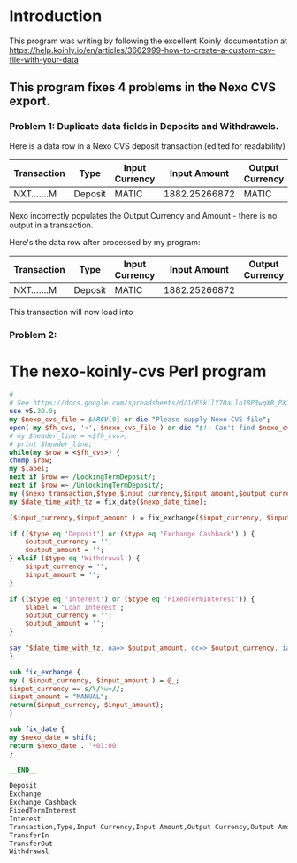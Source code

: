* Introduction
  This program was writing by following the excellent Koinly documentation at
  https://help.koinly.io/en/articles/3662999-how-to-create-a-custom-csv-file-with-your-data

** This program fixes 4 problems in the Nexo CVS export.
   
*** Problem 1: Duplicate data fields in Deposits and Withdrawels.
    Here is a data row in a Nexo CVS deposit transaction (edited for readability)
    | Transaction | Type    | Input Currency |  Input Amount | Output Currency | Output Amount |
    |-------------+---------+----------------+---------------+-----------------+---------------+
    | NXT.......M | Deposit | MATIC          | 1882.25266872 | MATIC           | 1882.25266872 |

    Nexo incorrectly populates the Output Currency and Amount - there is no output in a transaction.

    Here's the data row after processed by my program:
    | Transaction | Type    | Input Currency |  Input Amount | Output Currency | Output Amount |
    |-------------+---------+----------------+---------------+-----------------+---------------|
    | NXT.......M | Deposit | MATIC          | 1882.25266872 |                 |               |

    This transaction will now load into 
*** Problem 2:

* The nexo-koinly-cvs Perl program
  #+begin_src perl :tangle nexo-koinly-cvs :shebang #!/usr/bin/env perl
    # 
    # See https://docs.google.com/spreadsheets/d/1dESkilY70aLlo18P3wqXR_PX1svNyAbkYiAk2tBPJng/edit#gid=0
    use v5.30.0;
    my $nexo_cvs_file = $ARGV[0] or die "Please supply Nexo CVS file";
    open( my $fh_cvs, '<', $nexo_cvs_file ) or die "$!: Can't find $nexo_cvs_file";
    # my $header_line = <$fh_cvs>;
    # print $header_line;
    while(my $row = <$fh_cvs>) {
	chomp $row;
	my $label;
	next if $row =~ /LockingTermDeposit/;
	next if $row =~ /UnlockingTermDeposit/;
	my ($nexo_transaction,$type,$input_currency,$input_amount,$output_currency,$output_amount,$usd_equivalent,$details,$outstanding_loan,$nexo_date_time) = split /,/, $row;
	my $date_time_with_tz = fix_date($nexo_date_time);

	($input_currency,$input_amount ) = fix_exchange($input_currency, $input_amount) if ($type eq 'Exchange');

	if (($type eq 'Deposit') or ($type eq 'Exchange Cashback') ) {
	    $output_currency = '';
	    $output_amount = '';
	} elsif ($type eq 'Withdrawal') {
	    $input_currency = '';
	    $input_amount = '';
	}

	if (($type eq 'Interest') or ($type eq 'FixedTermInterest')) {
	    $label = 'Loan Interest';
	    $output_currency = '';
	    $output_amount = '';
	}

	say "$date_time_with_tz, oa=> $output_amount, oc=> $output_currency, ia => $input_amount, ic => $input_currency, label = $label";
    }

    sub fix_exchange {
	my ( $input_currency, $input_amount ) = @_;
	$input_currency =~ s/\/\w+//;
	$input_amount = "MANUAL";
	return($input_currency, $input_amount);
    }

    sub fix_date {
	my $nexo_date = shift;
	return $nexo_date . '+01:00'
    }
    
    __END__

    Deposit
    Exchange
    Exchange Cashback
    FixedTermInterest
    Interest
    Transaction,Type,Input Currency,Input Amount,Output Currency,Output Amount,USD Equivalent,Details,Outstanding Loan,Date / Time
    TransferIn
    TransferOut
    Withdrawal

  #+end_src
